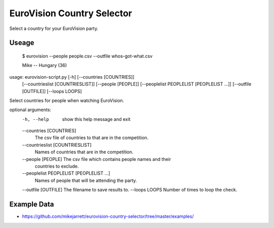 EuroVision Country Selector
===========================

Select a country for your EuroVision party.

Useage
------


  $ eurovision --people people.csv  --outfile whos-got-what.csv
  
  Mike -- Hungary (36)


usage: eurovision-script.py [-h] [--countries [COUNTRIES]]
                            [--countrieslist [COUNTRIESLIST]]
                            [--people [PEOPLE]]
                            [--peoplelist PEOPLELIST [PEOPLELIST ...]]
                            [--outfile [OUTFILE]] [--loops LOOPS]

Select countries for people when watching EuroVision.

optional arguments:
  -h, --help            show this help message and exit
  --countries [COUNTRIES]
                        The csv file of countries to that are in the
                        competition.
  --countrieslist [COUNTRIESLIST]
                        Names of countries that are in the competition.
  --people [PEOPLE]     The csv file which contains people names and their
                        countries to exclude.
  --peoplelist PEOPLELIST [PEOPLELIST ...]
                        Names of people that will be attending the party.
  --outfile [OUTFILE]   The filename to save results to.
  --loops LOOPS         Number of times to loop the check.


Example Data
------------

* https://github.com/mikejarrett/eurovision-country-selector/tree/master/examples/